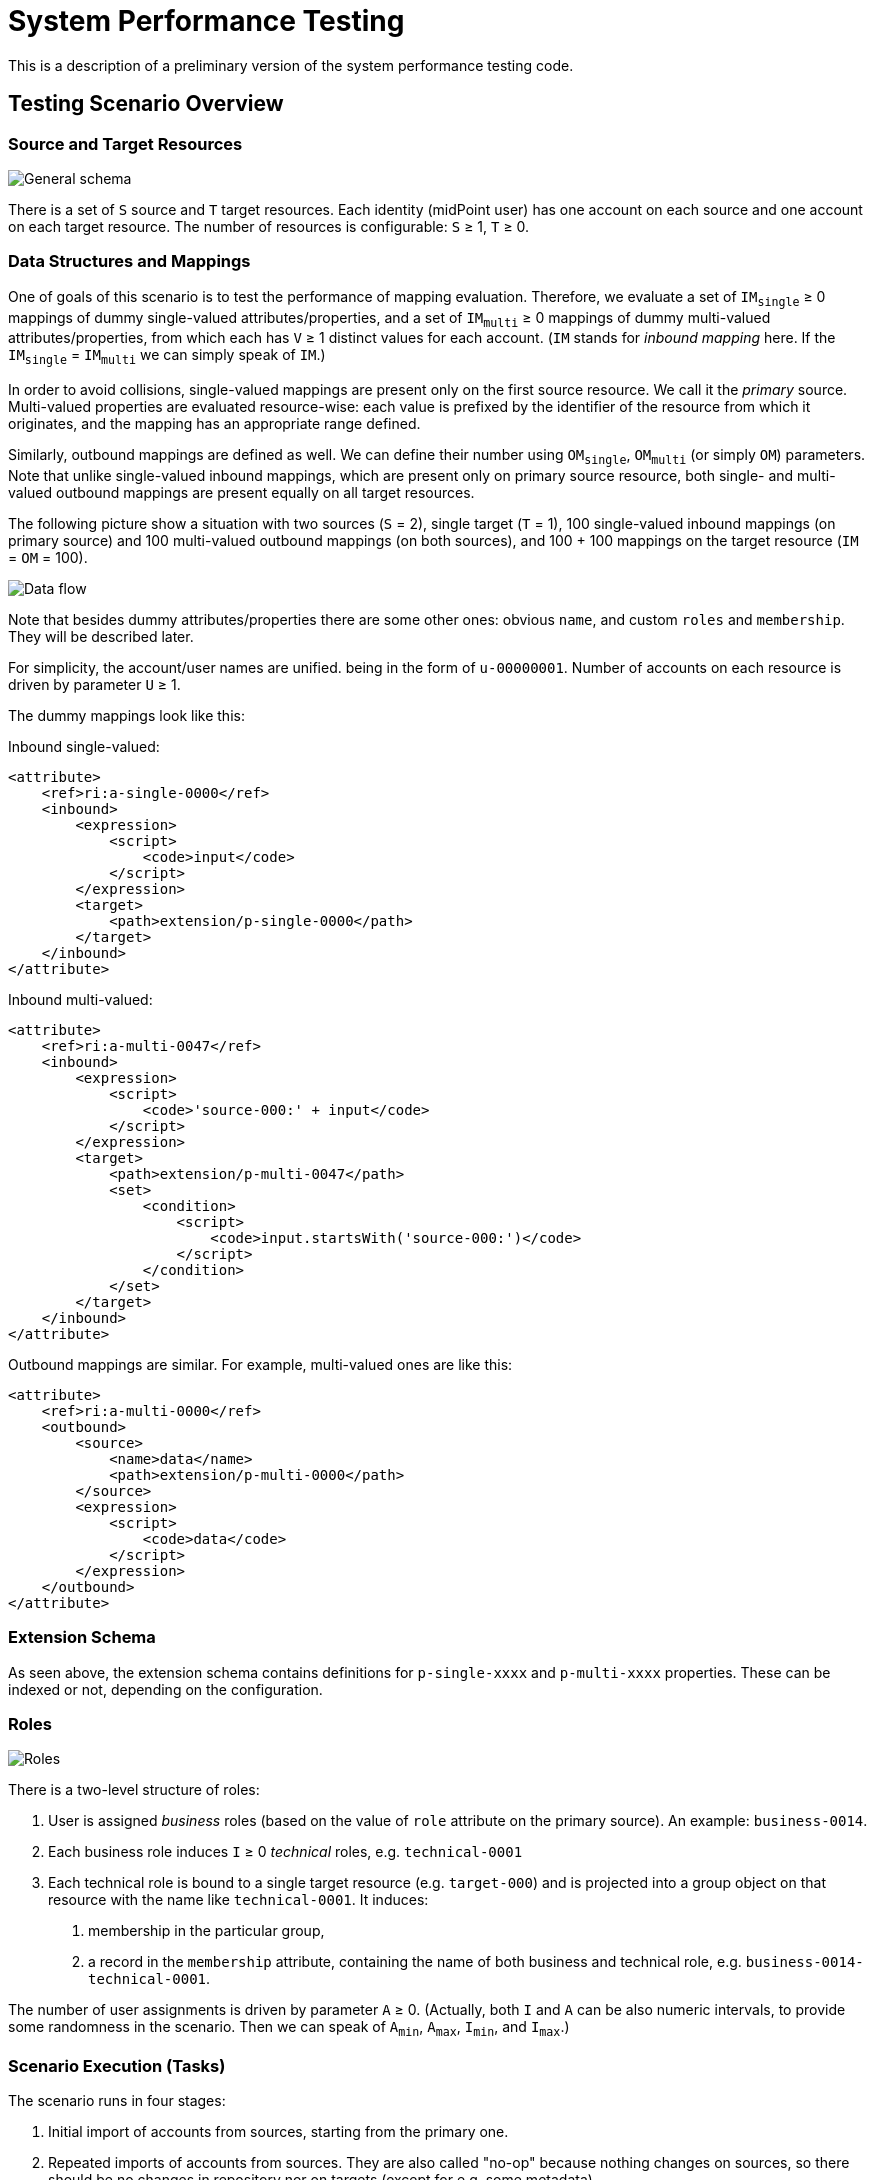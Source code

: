 = System Performance Testing
:page-toc: top

This is a description of a preliminary version of the system performance testing code.

== Testing Scenario Overview

=== Source and Target Resources

image::general.png["General schema"]

There is a set of `S` source and `T` target resources. Each identity (midPoint user) has one account
on each source and one account on each target resource. The number of resources is configurable:
`S` ≥ 1, `T` ≥ 0.

=== Data Structures and Mappings

One of goals of this scenario is to test the performance of mapping evaluation. Therefore, we evaluate
a set of `IM~single~` ≥ 0 mappings of dummy single-valued attributes/properties, and a set of `IM~multi~` ≥ 0
mappings of dummy multi-valued attributes/properties, from which each has `V` ≥ 1 distinct values for each account.
(`IM` stands for _inbound mapping_ here. If the `IM~single~` = `IM~multi~` we can simply speak of `IM`.)

In order to avoid collisions, single-valued mappings are present only on the first source resource.
We call it the _primary_ source. Multi-valued properties are evaluated resource-wise: each value is prefixed
by the identifier of the resource from which it originates, and the mapping has an appropriate range defined.

Similarly, outbound mappings are defined as well. We can define their number using `OM~single~`, `OM~multi~`
(or simply `OM`) parameters. Note that unlike single-valued inbound mappings, which are present only on
primary source resource, both single- and multi-valued outbound mappings are present equally on all
target resources.

The following picture show a situation with two sources (`S` = 2), single target (`T` = 1), 100 single-valued
inbound mappings (on primary source) and 100 multi-valued outbound mappings (on both sources), and 100 + 100
mappings on the target resource (`IM` = `OM` = 100).

image::data-flow.png["Data flow"]

Note that besides dummy attributes/properties there are some other ones: obvious `name`, and custom
`roles` and `membership`. They will be described later.

For simplicity, the account/user names are unified. being in the form of `u-00000001`. Number of accounts
on each resource is driven by parameter `U` ≥ 1.

The dummy mappings look like this:

Inbound single-valued:
====
            <attribute>
                <ref>ri:a-single-0000</ref>
                <inbound>
                    <expression>
                        <script>
                            <code>input</code>
                        </script>
                    </expression>
                    <target>
                        <path>extension/p-single-0000</path>
                    </target>
                </inbound>
            </attribute>
====

Inbound multi-valued:
====
            <attribute>
                <ref>ri:a-multi-0047</ref>
                <inbound>
                    <expression>
                        <script>
                            <code>'source-000:' + input</code>
                        </script>
                    </expression>
                    <target>
                        <path>extension/p-multi-0047</path>
                        <set>
                            <condition>
                                <script>
                                    <code>input.startsWith('source-000:')</code>
                                </script>
                            </condition>
                        </set>
                    </target>
                </inbound>
            </attribute>
====

Outbound mappings are similar. For example, multi-valued ones are like this:

====
            <attribute>
                <ref>ri:a-multi-0000</ref>
                <outbound>
                    <source>
                        <name>data</name>
                        <path>extension/p-multi-0000</path>
                    </source>
                    <expression>
                        <script>
                            <code>data</code>
                        </script>
                    </expression>
                </outbound>
            </attribute>
====

=== Extension Schema

As seen above, the extension schema contains definitions for `p-single-xxxx` and `p-multi-xxxx` properties.
These can be indexed or not, depending on the configuration.

=== Roles

image::roles.png["Roles"]

There is a two-level structure of roles:

1. User is assigned _business_ roles (based on the value of `role` attribute on the primary source).
An example: `business-0014`.
2. Each business role induces `I` ≥ 0 _technical_ roles, e.g. `technical-0001`
3. Each technical role is bound to a single target resource (e.g. `target-000`) and is
projected into a group object on that resource with the name like `technical-0001`. It induces:

a. membership in the particular group,
b. a record in the `membership` attribute, containing the name of both business and technical role,
e.g. `business-0014-technical-0001`.

The number of user assignments is driven by parameter `A` ≥ 0.
(Actually, both `I` and `A` can be also numeric intervals, to provide some randomness in the scenario.
Then we can speak of `A~min~`, `A~max~`, `I~min~`, and `I~max~`.)

=== Scenario Execution (Tasks)

The scenario runs in four stages:

1. Initial import of accounts from sources, starting from the primary one.
2. Repeated imports of accounts from sources. They are also called "no-op" because nothing changes
on sources, so there should be no changes in repository nor on targets (except for e.g. some metadata).
3. Reconciliations of sources. Again, without any changes on sources.
4. Recomputation of users. Still with no changes.

The execution of stages 2-4 is there to model situations when there are large reconciliation/recomputation
tasks scheduled to ensure the eventual consistency of the system. In the future we might add some changes
on sources to check the performance also in this case.

== Technical Scenario Parameters

The conceptual parameters like `S`, `T`, `M`, `U`, `IM`, `OM`, `A` (and others) are driven
by Java system properties described here.

=== Sources and Inbound Mappings

Sources are defined using the following system properties:

[%autowidth]
[%header]
|===
| Property | Description | Symbolic name | Default value
| `sources.resources`
| Number of source resources.
| `S`
| 1

| `sources.accounts`
| Number of accounts on each resource. (This corresponds to the number of imported midPoint users.)
| `U`
| 10

| `sources.single-mappings`
| Number of inbound mappings for single-valued dummy attributes -> properties.
| `IM~single~`
| 1

| `sources.multi-mappings`
| Number of inbound mappings for multi-valued dummy attributes -> properties.
| `IM~multi~`
| 1

| `sources.multi-attr-values`
| Number of values for each multi-valued dummy attribute.
|
| 5
|===

=== Targets and Outbound Mappings

Targets are defined using the following system properties:

[%autowidth]
[%header]
|===
| Property | Description | Symbolic name | Default value
| `targets.resources`
| Number of target resources.
| `T`
| 0

| `targets.single-mappings`
| Number of outbound mappings for single-valued dummy properties -> attributes.
| `OM~single~`
| 0

| `sources.multi-mappings`
| Number of outbound mappings for multi-valued dummy properties -> attributes.
| `OM~multi~`
| 0
|===

=== Roles

Roles and their assignments are defined using the following system properties:

[%autowidth]
[%header]
|===
| Property | Description | Symbolic name | Default value

| `roles.business.count`
| Number of generated business roles.
|
| 2

| `roles.technical.count`
| Number of generated technical roles.
|
| 2

| `roles.assignments.count`
| Fixed number of business role assignments per user.
If specified, then `A~min~` = `A~max~` = `A`.
| `A`
|

| `roles.assignments.min`
| Minimal number of business role assignments per user.
| `A~min~`
| 1

| `roles.assignments.max`
| Maximal number of business role assignments per user.
| `A~max~`
| `A~min~`

| `roles.inducements.count`
| Fixed number of business -> technical role inducements per business role.
If specified, then `I~min~` = `I~max~` = `I`.
| `I`
|

| `roles.inducements.min`
| Minimal number of inducements per business role.
| `I~min~`
| 1

| `roles.inducements.max`
| Maximal  number of inducements per business role.
| `I~max~`
| `I~min~`

|===

=== Extension Schema

The extension schema is a basic prerequisite for the testing scenario to work, because extension properties
used by mappings are defined in it. The schema itself is governed by the following Java properties:

[%autowidth]
|===
| Property | Description | Default value

| `schema.single-valued-properties`
| Number of single valued properties, i.e. `p-single-xxxx` in the schema.
Please make sure the number is high enough to cover the needs of inbound/outbound mappings.
| 100

| `schema.multi-valued-properties`
| Number of multi valued properties, i.e. `p-multi-xxxx` in the schema.
Please make sure the number is high enough to cover the needs of inbound/outbound mappings.
| 10

| `schema.indexed-percentage`
| Percentage of properties that should be indexed. Use an integer value between 0 and 100.
E.g. if 25, then properties 0003, 0007, 0011, 0015, etc are indexed, while the others are not.
If 50, then properties 0001, 0003, 0005, 0007, etc are indexed.
| 0

|===

=== Tasks

Tasks are driven by the following Java properties:

[%autowidth]
|===
| Property | Description | Default value

| `import.threads`
| Number of worker threads for the import tasks.
| 0 (i.e. single-threaded execution)

| `import.no-op-runs`
| Number of "no-op" runs of each of the import tasks.
| 1

| `reconciliation.threads`
| Number of worker threads for the source reconciliation tasks.
| 0 (i.e. single-threaded execution)

| `reconciliation.runs`
| Number of runs of each of the reconciliation tasks.
| 1

| `recomputation.threads`
| Number of worker threads for the recomputation task.
| 0 (i.e. single-threaded execution)

| `taskTimeout`

| Timeout for individual tasks (in milliseconds)
| 1800000 (i.e. 30 minutes)
|===

NOTE: Currently, it looks like the number of threads should be slightly less than the number
of logical or virtual CPUs. However, this depends. Generally, one should try to find the number
such that the throughput is maximized.

NOTE: Multi-node tasks are not supported yet by this scenario.

=== Other Properties

[%autowidth]
[%header]
|===
| Property | Meaning | Default value
| `label` | Custom label to be used for the scenario.
| Computed string in the form of (e.g.) `1s-50m-0t-0m-0a`, reflecting `S`, `IM`, `T`, `OM`, and `A`, respectively.
Special variants are present for `IM~single~` ≠ `IM~multi~` and `OM~single~` ≠ `OM~multi~`.
|===

=== Other Aspects

In the future we plan to other features, like template mappings, policy rules,
organizational structure, and so on.

== How to Run

The midPoint code has to be compiled (once) and then the test can be run repeatedly, with the same
or different parameters.

Compilation looks like this:

 mvn clean install -DskipTests -pl :story -am

And the execution then looks like this:

----
#
# Single source, increasing number of mappings: 1, 10, 50, 100, 200 (both single and multi)
# Number of accounts is decreasing from 2000 to 500.
#
mvn clean integration-test -pl :story -o -Pextratest -Dit.test=TestSystemPerformance -Dconfig=/.../postgresql.properties \
 -Dsources.accounts=2000 -Dsources.resources=1 -Dsources.single-mappings=1 -Dsources.multi-mappings=1 -Dsources.multi-attr-values=5 \
 -Dtargets.resources=0 \
 -Droles.business.count=0 -Droles.technical.count=0 -Droles.assignments.count=0 -Droles.inducements.count=0 \
 -Dschema.single-valued-properties=10 -Dschema.multi-valued-properties=10 \
 -Dimport.threads=6 -Dreconciliation.runs=0 -Drecomputation.threads=6

mvn integration-test -pl :story -o -Pextratest -Dit.test=TestSystemPerformance -Dconfig=/.../postgresql.properties \
 -Dsources.accounts=2000 -Dsources.resources=1 -Dsources.single-mappings=10 -Dsources.multi-mappings=10 -Dsources.multi-attr-values=5 \
 -Dtargets.resources=0 \
 -Droles.business.count=0 -Droles.technical.count=0 -Droles.assignments.count=0 -Droles.inducements.count=0 \
 -Dschema.single-valued-properties=10 -Dschema.multi-valued-properties=10 \
 -Dimport.threads=6 -Dreconciliation.runs=0 -Drecomputation.threads=6

mvn integration-test -pl :story -o -Pextratest -Dit.test=TestSystemPerformance -Dconfig=/.../postgresql.properties \
 -Dsources.accounts=1000 -Dsources.resources=1 -Dsources.single-mappings=50 -Dsources.multi-mappings=50 -Dsources.multi-attr-values=5 \
 -Dtargets.resources=0 \
 -Droles.business.count=0 -Droles.technical.count=0 -Droles.assignments.count=0 -Droles.inducements.count=0 \
 -Dschema.single-valued-properties=50 -Dschema.multi-valued-properties=50 \
 -Dimport.threads=6 -Dreconciliation.runs=0 -Drecomputation.threads=6

mvn integration-test -pl :story -o -Pextratest -Dit.test=TestSystemPerformance -Dconfig=/.../postgresql.properties \
 -Dsources.accounts=1000 -Dsources.resources=1 -Dsources.single-mappings=100 -Dsources.multi-mappings=100 -Dsources.multi-attr-values=5 \
 -Dtargets.resources=0 \
 -Droles.business.count=0 -Droles.technical.count=0 -Droles.assignments.count=0 -Droles.inducements.count=0 \
 -Dschema.single-valued-properties=100 -Dschema.multi-valued-properties=100 \
 -Dimport.threads=6 -Dreconciliation.runs=0 -Drecomputation.threads=6

mvn integration-test -pl :story -o -Pextratest -Dit.test=TestSystemPerformance -Dconfig=/.../postgresql.properties \
 -Dsources.accounts=500 -Dsources.resources=1 -Dsources.single-mappings=200 -Dsources.multi-mappings=200 -Dsources.multi-attr-values=5 \
 -Dtargets.resources=0 \
 -Droles.business.count=0 -Droles.technical.count=0 -Droles.assignments.count=0 -Droles.inducements.count=0 \
 -Dschema.single-valued-properties=200 -Dschema.multi-valued-properties=200 \
 -Dimport.threads=6 -Dreconciliation.runs=0 -Drecomputation.threads=6

#
# Increasing number of sources (having 50 + 50 mappings): 5, 10, 20
# Number of accounts is decreasing from 1000 to 500.
#

mvn integration-test -pl :story -o -Pextratest -Dit.test=TestSystemPerformance -Dconfig=/.../postgresql.properties \
 -Dsources.accounts=1000 -Dsources.resources=5 -Dsources.single-mappings=50 -Dsources.multi-mappings=50 -Dsources.multi-attr-values=5 \
 -Dtargets.resources=0 \
 -Droles.business.count=0 -Droles.technical.count=0 -Droles.assignments.count=0 -Droles.inducements.count=0 \
 -Dschema.single-valued-properties=50 -Dschema.multi-valued-properties=50 \
 -Dimport.threads=6 -Dreconciliation.runs=0 -Drecomputation.threads=6

mvn integration-test -pl :story -o -Pextratest -Dit.test=TestSystemPerformance -Dconfig=/.../postgresql.properties \
 -Dsources.accounts=500 -Dsources.resources=10 -Dsources.single-mappings=50 -Dsources.multi-mappings=50 -Dsources.multi-attr-values=5 \
 -Dtargets.resources=0 \
 -Droles.business.count=0 -Droles.technical.count=0 -Droles.assignments.count=0 -Droles.inducements.count=0 \
 -Dschema.single-valued-properties=50 -Dschema.multi-valued-properties=50 \
 -Dimport.threads=6 -Dreconciliation.runs=0 -Drecomputation.threads=6

mvn integration-test -pl :story -o -Pextratest -Dit.test=TestSystemPerformance -Dconfig=/.../postgresql.properties \
 -Dsources.accounts=500 -Dsources.resources=20 -Dsources.single-mappings=50 -Dsources.multi-mappings=50 -Dsources.multi-attr-values=5 \
 -Dtargets.resources=0 \
 -Droles.business.count=0 -Droles.technical.count=0 -Droles.assignments.count=0 -Droles.inducements.count=0 \
 -Dschema.single-valued-properties=50 -Dschema.multi-valued-properties=50 \
 -Dimport.threads=6 -Dreconciliation.runs=0 -Drecomputation.threads=6

#
# Increasing number of targets (having 1 source, 50 + 50 mappings): 5, 10, 20
# Number of accounts is decreasing from 1000 to 500.
#

mvn integration-test -pl :story -o -Pextratest -Dit.test=TestSystemPerformance -Dconfig=/.../postgresql.properties \
 -Dsources.accounts=1000 -Dsources.resources=1 -Dsources.single-mappings=50 -Dsources.multi-mappings=50 -Dsources.multi-attr-values=5 \
 -Dtargets.resources=5 -Dtargets.single-mappings=50 -Dtargets.multi-mappings=50 \
 -Droles.business.count=0 -Droles.technical.count=0 -Droles.assignments.count=0 -Droles.inducements.count=0 \
 -Dschema.single-valued-properties=50 -Dschema.multi-valued-properties=50 \
 -Dimport.threads=6 -Dreconciliation.runs=0 -Drecomputation.threads=6

mvn integration-test -pl :story -o -Pextratest -Dit.test=TestSystemPerformance -Dconfig=/.../postgresql.properties \
 -Dsources.accounts=500 -Dsources.resources=1 -Dsources.single-mappings=50 -Dsources.multi-mappings=50 -Dsources.multi-attr-values=5 \
 -Dtargets.resources=10 -Dtargets.single-mappings=50 -Dtargets.multi-mappings=50 \
 -Droles.business.count=0 -Droles.technical.count=0 -Droles.assignments.count=0 -Droles.inducements.count=0 \
 -Dschema.single-valued-properties=50 -Dschema.multi-valued-properties=50 \
 -Dimport.threads=6 -Dreconciliation.runs=0 -Drecomputation.threads=6

mvn integration-test -pl :story -o -Pextratest -Dit.test=TestSystemPerformance -Dconfig=/.../postgresql.properties \
 -Dsources.accounts=500 -Dsources.resources=1 -Dsources.single-mappings=50 -Dsources.multi-mappings=50 -Dsources.multi-attr-values=5 \
 -Dtargets.resources=20 -Dtargets.single-mappings=50 -Dtargets.multi-mappings=50 \
 -Droles.business.count=0 -Droles.technical.count=0 -Droles.assignments.count=0 -Droles.inducements.count=0 \
 -Dschema.single-valued-properties=50 -Dschema.multi-valued-properties=50 \
 -Dimport.threads=6 -Dreconciliation.runs=0 -Drecomputation.threads=6

#
# Increasing number of assignments (having 1 source, 5 targets, 50 + 50 mappings; each BR has 2 TRs): 5, 10, 20, 100
# Number of accounts is decreasing from 1000 to 500.
#

mvn integration-test -pl :story -o -Pextratest -Dit.test=TestSystemPerformance -Dconfig=/.../postgresql.properties \
 -Dsources.accounts=1000 -Dsources.resources=1 -Dsources.single-mappings=50 -Dsources.multi-mappings=50 -Dsources.multi-attr-values=5 \
 -Dtargets.resources=5 -Dtargets.single-mappings=50 -Dtargets.multi-mappings=50 \
 -Droles.business.count=100 -Droles.technical.count=500 -Droles.assignments.count=5 -Droles.inducements.count=2 \
 -Dschema.single-valued-properties=50 -Dschema.multi-valued-properties=50 \
 -Dimport.threads=6 -Dreconciliation.runs=0 -Drecomputation.threads=6

mvn integration-test -pl :story -o -Pextratest -Dit.test=TestSystemPerformance -Dconfig=/.../postgresql.properties \
 -Dsources.accounts=500 -Dsources.resources=1 -Dsources.single-mappings=50 -Dsources.multi-mappings=50 -Dsources.multi-attr-values=5 \
 -Dtargets.resources=5 -Dtargets.single-mappings=50 -Dtargets.multi-mappings=50 \
 -Droles.business.count=100 -Droles.technical.count=500 -Droles.assignments.count=10 -Droles.inducements.count=2 \
 -Dschema.single-valued-properties=50 -Dschema.multi-valued-properties=50 \
 -Dimport.threads=6 -Dreconciliation.runs=0 -Drecomputation.threads=6

mvn integration-test -pl :story -o -Pextratest -Dit.test=TestSystemPerformance -Dconfig=/.../postgresql.properties \
 -Dsources.accounts=500 -Dsources.resources=1 -Dsources.single-mappings=50 -Dsources.multi-mappings=50 -Dsources.multi-attr-values=5 \
 -Dtargets.resources=5 -Dtargets.single-mappings=50 -Dtargets.multi-mappings=50 \
 -Droles.business.count=100 -Droles.technical.count=500 -Droles.assignments.count=20 -Droles.inducements.count=2 \
 -Dschema.single-valued-properties=50 -Dschema.multi-valued-properties=50 \
 -Dimport.threads=6 -Dreconciliation.runs=0 -Drecomputation.threads=6

mvn integration-test -pl :story -o -Pextratest -Dit.test=TestSystemPerformance -Dconfig=/.../postgresql.properties \
 -Dsources.accounts=500 -Dsources.resources=1 -Dsources.single-mappings=50 -Dsources.multi-mappings=50 -Dsources.multi-attr-values=5 \
 -Dtargets.resources=5 -Dtargets.single-mappings=50 -Dtargets.multi-mappings=50 \
 -Droles.business.count=100 -Droles.technical.count=500 -Droles.assignments.count=100 -Droles.inducements.count=2 \
 -Dschema.single-valued-properties=50 -Dschema.multi-valued-properties=50 \
 -Dimport.threads=6 -Dreconciliation.runs=0 -Drecomputation.threads=6

...
----

Note that the first command cleans the `target` directory in the `story` module. The other ones should not contain
`clean` maven goal, as to preserve the content.

The `-Dconfig=...` should point to a testing repository configuration.

The other `-Dx=y` flags define individual test parameters.

== Results

The test provides four files for each test run:

[%autowidth]
[%header]
|===
| File | Description
| `TIMESTAMP-summary.txt` | Summary information about the measured performance in a given run.
| `TIMESTAMP-progress.csv` | Snapshot of the task progress during the course of the execution.
It can be analyzed to see e.g. if there are any slowdowns as the repository is being filled in
with the data.
| `TIMESTAMP-report-xxx.txt` | Standard `TestMonitor`-based report to be automatically processed
by our analysis tools.
| `TIMESTAMP-details.txt` | Selected details (e.g. task statistics dumps) to be manually inspected,
if needed.
|===

Note that also `test.log` contains dumps of tasks during the course of tests executions, so this file
is worth keeping, if possible.

== Preliminary Results

The following charts show preliminary test results obtained on HP ProDesk 490 G3 MT Business PC (T9S84ES#BCM)
with

* Intel(R) Core(TM) i7-6700 CPU @ 3.40GHz,
* 16 GB memory: DDR4 Synchronous Unbuffered (Unregistered) 2133 MHz,
* 500 GB SSD: Samsung SSD 860.

image::perf-import.png["Import performance"]
image::perf-recomputation.png["Recomputation performance"]

Test results are summarized link:test-2021-05-03-C1-nightly-run/summary.ods[here].
(Note that labels are little different from the ones used in the current version of the test.
In particular, the test was run without outbound mappings.)

All relevant data are stored link:test-2021-05-03-C1-nightly-run/all-data.zip[here].
